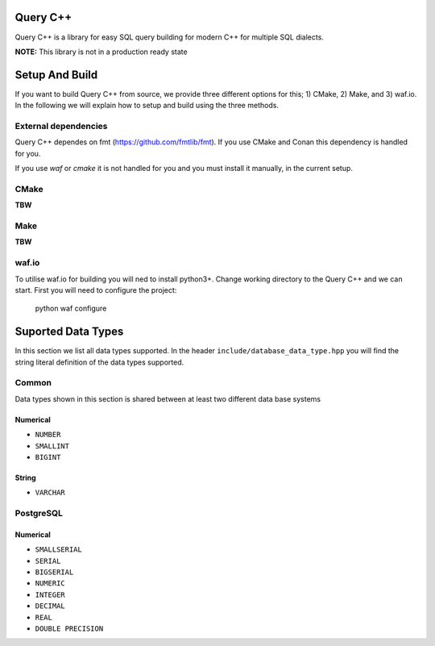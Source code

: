 =============
Query C++
=============

Query C++ is a library for easy SQL query building for modern C++ for multiple SQL dialects.

**NOTE:** This library is not in a production ready state

=============
Setup And Build
=============

If you want to build Query C++ from source, we provide three different options for this; 1) CMake, 2) Make, and 3) waf.io.
In the following we will explain how to setup and build using the three methods. 

-------------
External dependencies
-------------

Query C++ dependes on fmt (https://github.com/fmtlib/fmt).
If you use CMake and Conan this dependency is handled for you.

If you use `waf` or `cmake` it is not handled for you and you must install it manually, in the current setup.

-------------
CMake
-------------

**TBW**

-------------
Make
-------------

**TBW**

-------------
waf.io
-------------

To utilise waf.io for building you will ned to install python3+.
Change working directory to the Query C++ and we can start.
First you will need to configure the project:


    python waf configure



=============
Suported Data Types
=============

In this section we list all data types supported.
In the header ``include/database_data_type.hpp`` you will find the string literal definition of the data types supported. 

-----------
Common
-----------

Data types shown in this section is shared between at least two different data base systems

Numerical
===========

- ``NUMBER``
- ``SMALLINT``
- ``BIGINT``

String 
===========  

- ``VARCHAR``

-----------
PostgreSQL
-----------

Numerical
===========

- ``SMALLSERIAL``
- ``SERIAL``
- ``BIGSERIAL``
- ``NUMERIC``
- ``INTEGER``
- ``DECIMAL``
- ``REAL``
- ``DOUBLE PRECISION``
